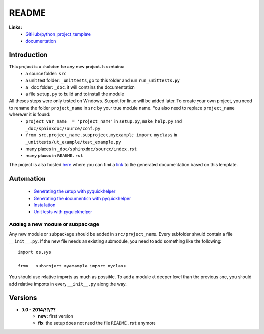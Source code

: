 ﻿.. _l-README:

README
======


**Links:**
    * `GitHub/python_project_template <https://github.com/sdpython/python_project_template/>`_
    * `documentation <http://www.xavierdupre.fr/site2013/index_code.html#python_project_template>`_



Introduction
------------

This project is a skeleton for any new project. It contains:
   * a source folder: ``src``
   * a unit test folder: ``_unittests``, go to this folder and run ``run_unittests.py``
   * a _doc folder: ``_doc``, it will contains the documentation
   * a file ``setup.py`` to build and to install the module
    
All theses steps were only tested on Windows. Suppot for linux will be added later. To create your own project, you need to rename the folder ``project_name`` in ``src`` by your true module name. You also need to replace ``project_name`` wherever it is found:
   * ``project_var_name  = 'project_name'`` in ``setup.py``, ``make_help.py`` and ``_doc/sphinxdoc/source/conf.py``
   * ``from src.project_name.subproject.myexample import myclass`` in ``_unittests/ut_example/test_example.py``
   * many places in ``_doc/sphinxdoc/source/index.rst``
   * many places in ``README.rst``
    
The project is also hosted `here <http://www.xavierdupre.fr/site2013/index_code.html>`_ 
where you can find a 
`link <http://www.xavierdupre.fr/app/python_project_template/helpsphinx/index.html>`_ 
to the generated documentation based on this template.
    
Automation
----------

    * `Generating the setup with pyquickhelper <http://www.xavierdupre.fr/app/pyquickhelper/helpsphinx/generatesetup.html>`_
    * `Generating the documention with pyquickhelper <http://www.xavierdupre.fr/app/pyquickhelper/helpsphinx/generatedoc.html>`_
    * `Installation <http://www.xavierdupre.fr/app/pyquickhelper/helpsphinx/installation.html>`_
    * `Unit tests with pyquickhelper <http://www.xavierdupre.fr/app/pyquickhelper/helpsphinx/doctestunit.html>`_

Adding a new module or subpackage
+++++++++++++++++++++++++++++++++

Any new module or subpackage should be added in ``src/project_name``. Every subfolder should
contain a file ``__init__.py``. If the new file needs an existing submodule, you need
to add something like the following::

    import os,sys

    from ..subproject.myexample import myclass
    
You should use relative imports as much as possible.
To add a module at deeper level than the previous one, you
should add relative imports in every ``__init__.py`` along the way.


Versions
--------

* **0.0 - 2014/??/??**
    * **new:** first version
    * **fix:** the setup does not need the file ``README.rst`` anymore
    